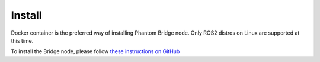 Install
=======

Docker container is the preferred way of installing Phantom Bridge node. Only ROS2 distros on Linux are supported at this time.

To install the Bridge node, please follow `these instructions on GitHub <https://github.com/PhantomCybernetics/phntm_bridge?tab=readme-ov-file#install>`_